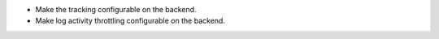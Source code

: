 * Make the tracking configurable on the backend.
* Make log activity throttling configurable on the backend.
